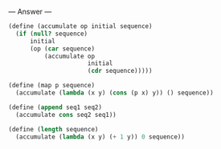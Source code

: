 
--- Answer ---

#+BEGIN_SRC scheme
(define (accumulate op initial sequence)
  (if (null? sequence)
      initial
      (op (car sequence)
          (accumulate op 
                      initial 
                      (cdr sequence)))))
                    
(define (map p sequence)
  (accumulate (lambda (x y) (cons (p x) y)) () sequence))

(define (append seq1 seq2)
  (accumulate cons seq2 seq1))

(define (length sequence)
  (accumulate (lambda (x y) (+ 1 y)) 0 sequence))
#+END_SRC
